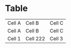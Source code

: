 * Table

    | Cell A | Cell B   | Cell C |
    | Cell A | Cell B   | Cell C |
    | Cell 1 | Cell 222 | Cell 3 |
